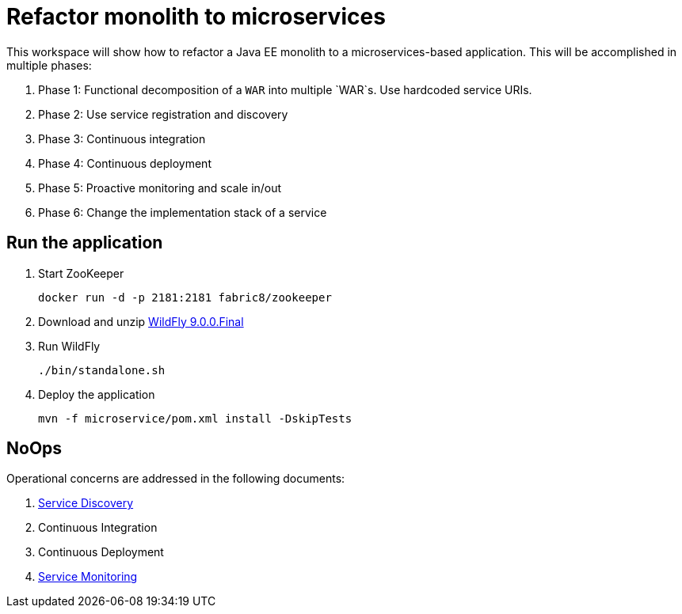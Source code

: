 # Refactor monolith to microservices

This workspace will show how to refactor a Java EE monolith to a
microservices-based application. This will be accomplished in multiple
phases:

. Phase 1: Functional decomposition of a `WAR` into multiple `WAR`s. Use hardcoded service URIs.
. Phase 2: Use service registration and discovery
. Phase 3: Continuous integration
. Phase 4: Continuous deployment
. Phase 5: Proactive monitoring and scale in/out
. Phase 6: Change the implementation stack of a service

## Run the application

. Start ZooKeeper

  docker run -d -p 2181:2181 fabric8/zookeeper

. Download and unzip http://download.jboss.org/wildfly/9.0.0.Final/wildfly-9.0.0.Final.zip[WildFly 9.0.0.Final]
. Run WildFly

  ./bin/standalone.sh

. Deploy the application

  mvn -f microservice/pom.xml install -DskipTests

## NoOps

Operational concerns are addressed in the following documents:

. link:service-discovery.adoc[Service Discovery]
. Continuous Integration
. Continuous Deployment
. link:service-monitoring.adoc[Service Monitoring]

